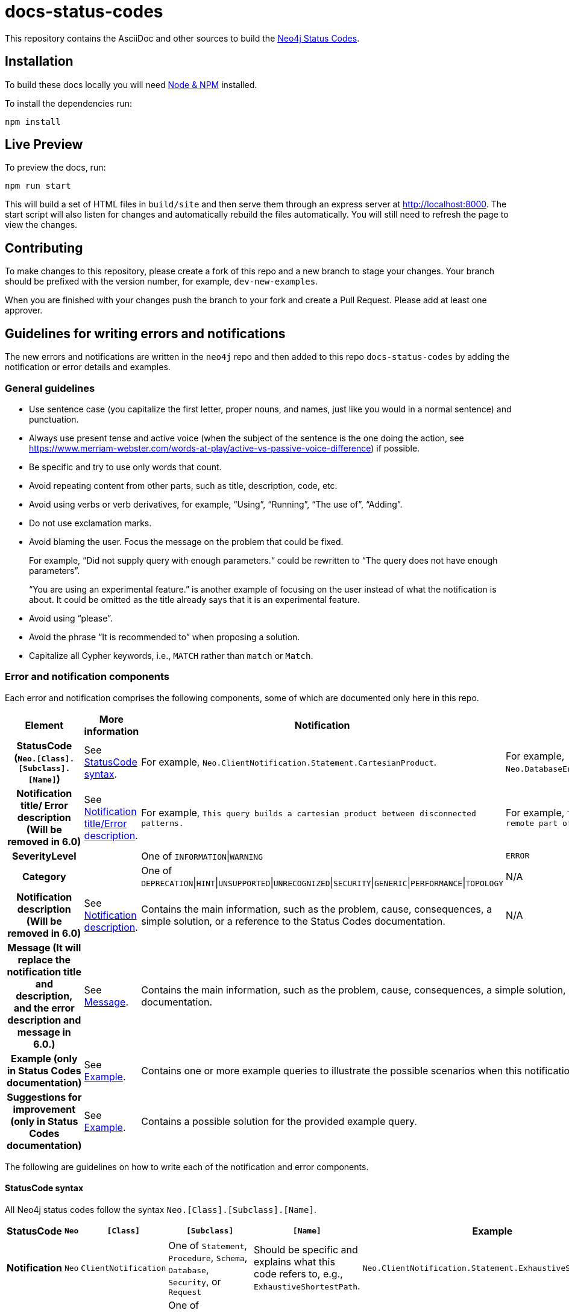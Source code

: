 :docs-uri: https://neo4j.com/docs

= docs-status-codes

This repository contains the AsciiDoc and other sources to build the link:{docs-uri}/status-codes[Neo4j Status Codes].

[[local-build]]
== Installation

To build these docs locally you will need link:https://nodejs.org/en/download/package-manager/[Node & NPM^] installed.

To install the dependencies run:

[source, sh]
----
npm install
----

[[live-preview]]
== Live Preview

To preview the docs, run:

[source, sh]
----
npm run start
----

This will build a set of HTML files in `build/site` and then serve them through an express server at http://localhost:8000.
The start script will also listen for changes and automatically rebuild the files automatically.
You will still need to refresh the page to view the changes.

[[contributing]]
== Contributing

To make changes to this repository, please create a fork of this repo and a new branch to stage your changes.
Your branch should be prefixed with the version number, for example, `dev-new-examples`.

When you are finished with your changes push the branch to your fork and create a Pull Request.
Please add at least one approver.

[[guidelines]]
== Guidelines for writing errors and notifications

The new errors and notifications are written in the `neo4j` repo and then added to this repo `docs-status-codes` by adding the notification or error details and examples.

[[general-guidelines]]
=== General guidelines

* Use sentence case (you capitalize the first letter, proper nouns, and names, just like you would in a normal sentence) and punctuation.
* Always use present tense and active voice (when the subject of the sentence is the one doing the action, see https://www.merriam-webster.com/words-at-play/active-vs-passive-voice-difference) if possible.
* Be specific and try to use only words that count.
* Avoid repeating content from other parts, such as title, description, code, etc.
* Avoid using verbs or verb derivatives, for example, “Using”, “Running”, “The use of”, “Adding”.
* Do not use exclamation marks.
* Avoid blaming the user.
Focus the message on the problem that could be fixed.
+
For example, “Did not supply query with enough parameters.“ could be rewritten to “The query does not have enough parameters”.
+
“You are using an experimental feature.” is another example of focusing on the user instead of what the notification is about.
It could be omitted as the title already says that it is an experimental feature.
* Avoid using “please”.
* Avoid the phrase “It is recommended to” when proposing a solution.
* Capitalize all Cypher keywords, i.e., `MATCH` rather than `match` or `Match`.

[[error-notification-components]]
=== Error and notification components

Each error and notification comprises the following components, some of which are documented only here in this repo.

[options="header",cols="h,2,2,2"]
|===
| Element
| More information
| Notification
| Error

| StatusCode (`Neo.[Class].[Subclass].[Name]`)
| See <<statuscode-syntax, StatusCode syntax>>.
| For example, `Neo.ClientNotification.Statement.CartesianProduct`.
| For example, `Neo.DatabaseError.Statement.RemoteExecutionFailed`.

| Notification title/ Error description (Will be removed in 6.0)
| See <<notification-title-error-description, Notification title/Error description>>.
| For example, `This query builds a cartesian product between disconnected patterns.`
| For example, `The database was unable to execute a remote part of the statement.`

| SeverityLevel
|
| One of `INFORMATION`\|`WARNING`
m| ERROR

| Category
|
| One of `DEPRECATION`\|`HINT`\|`UNSUPPORTED`\|`UNRECOGNIZED`\|`SECURITY`\|`GENERIC`\|`PERFORMANCE`\|`TOPOLOGY`
| N/A

| Notification description (Will be removed in 6.0)
| See <<notification-description-error-message, Notification description>>.
| Contains the main information, such as the problem, cause, consequences, a simple solution, or a reference to the Status Codes documentation.
| N/A

| Message (It will replace the notification title and description, and the error description and message in 6.0.)
| See <<message, Message>>.
2+| Contains the main information, such as the problem, cause, consequences, a simple solution, or a reference to the Status Codes documentation.

| Example (only in Status Codes documentation)
| See <<example, Example>>.
2+| Contains one or more example queries to illustrate the possible scenarios when this notification or error (in 6.0) would be returned.

| Suggestions for improvement (only in Status Codes documentation)
| See <<example, Example>>.
2+| Contains a possible solution for the provided example query.
|===

The following are guidelines on how to write each of the notification and error components.

[[statuscode-syntax]]
==== StatusCode syntax

All Neo4j status codes follow the syntax `Neo.[Class].[Subclass].[Name]`.

[options="header",cols="h,1,2,3,3,2",]
|===
| StatusCode
| `Neo`
| `[Class]`
| `[Subclass]`
| `[Name]`
| Example

| Notification
| `Neo`
| `ClientNotification`
| One of `Statement`, `Procedure`, `Schema`, `Database`, `Security`, or `Request`
| Should be specific and explains what this code refers to, e.g., `ExhaustiveShortestPath`.
| `Neo.ClientNotification.Statement.ExhaustiveShortestPath`

| Error
| `Neo`
| One of `ClientError`, `TransientError`, `DatabaseError`
| One of `ChangeDataCapture`, `Cluster`, `Database`, `Fabric` (deprecated), `General`, `Procedure`, `Request`, `Routing`, `Schema`, `Security`, `Statement`, `Transaction`.
| Should be specific and explains what this code refers to, e.g., `RemoteExecutionFailed`.
| `Neo.DatabaseError.Statement.RemoteExecutionFailed`
|===

[[notification-title-error-description]]
==== Notification title/error description

The notification title and the error description contain similar information.
Therefore, they follow the same guidelines.
Both should be brief (one short sentence), specific, and inform on the current situation and what code of the query triggered the notification/error (add it within backticks to show that it’s a code snippet).
Avoid explaining the cause, consequences, or solution.
The notification title and description will be replaced by a single field `message` in 6.0.
The error description in 5.x is used just as a fallback error message in some specific cases, and in 6.0, it will no longer be used.
See <<message, Message>>.

.Examples for notification title and error description
[options="header",cols="h,2,2",]
|===
| Example
| ⛔ Don't
| ✅ Do

| Notification title 1
| The provided pattern is unbounded, consider adding an upper limit to the number of node hops.
| The pattern `<pattern>` is unbounded.

| Notification title 2
| The provided label is not in the database.
| The label `Perso` does not exist.
|===

[[notification-description]]
==== Notification description

The Notification description should contain the most important information for the user.
They should be brief, scannable, specific, and contain the following details (if applicable):

* Cause -- what triggered the code to be returned.
* Consequences (for notifications only) -- why it might be a problem.
* A simple solution if possible.

.Examples of notification descriptions
[options="header",cols="h,2,2",]
|===
| Example
| ⛔ Don't
| ✅ Do

| Notification description 1
| Using shortest path with an unbounded pattern will likely result in long execution times.
It is recommended to use an upper limit to the number of node hops in your pattern.
| Shortest path with an unbounded pattern may result in long execution times.
Use an upper limit to the number of node hops in your pattern.

| Notification description 2
| Using an already bound variable for a variable length relationship is deprecated and will be removed in a future version. (the repeated variable is: r)
| A variable length relationship that is bound more than once does not return any result.

| Notification description 3
| One of the labels in your query is not available in the database, make sure you didn’t misspell it or that the label is available when you run this statement in your application (the missing label name is: Perso)
| Non-existing labels yield no result. Verify that the label is spelled correctly.
|===

[[message]]
==== Message

In 6.0, the notifications and errors will have only a message, which will be used instead of the notification title and description, and the error description and message.

The message should follow the same guidelines as the notification description, namely:

The message should contain the most important information for the user.
It should be brief, scannable, specific, and contain the following details (if applicable):

* Problem -- what happened and what code of the query triggered the notification/error (add it within backticks to show that it’s a code snippet).
* Cause -- what triggered the code to be returned.
* Consequences (for notifications only) -- why it might be a problem.
* A simple solution if possible.

.Examples of error messages
[options="header",cols="h,2,2",]
|===
| Example
| ⛔ Don't
| ✅ Do

| Error message 1
| Failed to create the specified database '%s':  The total limit of databases is already reached. To create more you need to either drop databases or change the limit via the config setting 'dbms.max_databases'
| Failed to create the database `$param1`. The limit of databases is reached. Either increase the limit using the config setting `$param2` or drop a database.

| Error message 2
| Database does not exist. Database name: '%s'
| `$param` database not found. Verify that the spelling is correct.

| Error message 3
| The allocation of an extra %s would use more than the limit %s. Currently using %s. %s threshold reached
| Failed to allocate `$param1`. Currently using $param2`. Increase the memory pool limit using `$param3`.
|===

[[example]]
==== Example

[NOTE]
====
This component is currently documented only for notifications.
If you are updating an error, you can skip this section.
====

The examples and possible solutions are written only here in this repo, for the Status Codes doc.

Add one or more example queries to illustrate the possible scenarios when this notification would be returned.
They should look similar to the following:

.<Add a caption that explains the example>
====
Query::
+
[source, cypher, role="noplay"]
----
Here write the query.
----

Description of the returned code::
Same as in the `neo4j` repo.

Suggestions for improvement::

Give a possible solution for the provided example query.
====

For example:

[options="header",cols="2,2",]
|===
| ⛔ Don't
| ✅ Do

a| .Cartesian product
====
Query::
+
[source, cypher, role="noplay"]
----
MATCH (c:Child), (p:Parent) RETURN c, p
----

Description of the returned code::
If a part of a query contains multiple disconnected patterns,
this will build a cartesian product between all those parts.
This may produce a large amount of data and slow down query processing.
While occasionally intended, it may often be possible to reformulate the query that avoids the use of this cross product,
perhaps by adding a relationship between the different parts or by using `OPTIONAL MATCH` (identifier is: (`p`))

Suggestions for improvement::
In case a cartesian product is needed, nothing can be done to improve this query.
In many cases, however, you might not need a combination of all children and parents, and that is when this query could be improved.
If for example, you need the children and the children's parents, you can improve this query by rewriting it to the following:
+
[source, cypher, role="noplay"]
----
MATCH (c:Child)-[:ChildOf]->(p:Parent) RETURN c, p
----
====
a| .Cartesian product
====
Query::
+
[source, cypher, role="noplay"]
----
MATCH (c:Child), (p:Parent) RETURN c, p
----

Description of the returned code::
The disconnected patterns `$param` build a cartesian product. A cartesian product may produce a large amount of data and slow down query processing.

Suggestions for improvement::
If you only need the children and the children's parents, and not all combinations between them, add `[:ChildOf]` between the `Child` and the `Parent` nodes:

[source, cypher, role="noplay"]
----
MATCH (c:Child)-[:ChildOf]->(p:Parent) RETURN c, p
----
====
|===
